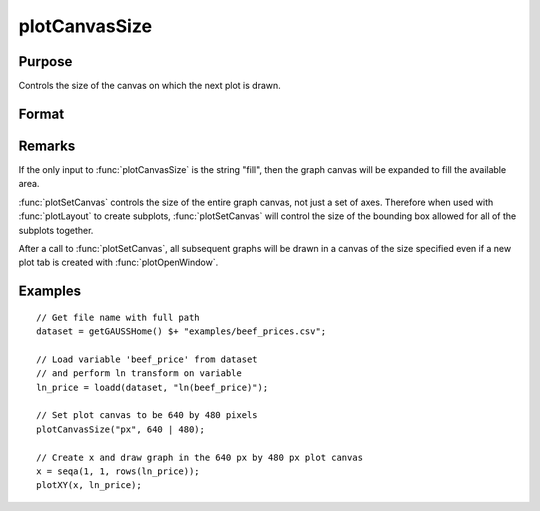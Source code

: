 
plotCanvasSize
==============================================

Purpose
----------------

Controls the size of the canvas on which the next plot is drawn.

Format
----------------
.. function:: plotCanvasSize("fill")
              plotCanvasSize(units, size[, dpi])

    :param units: the units of measurement for *size*, *width* and *height*. 
    
        Valid options include:
        
        ===== ============
        "cm"  centimeters
        "in"  inches
        "mm"  millimeters
        "px"  pixels. 
        ===== ============
        
        If the string "fill" is the only input, the graph canvas will stretch to fit the available area.

    :type units: string

    :param size: the *width* and *height* to set the graph canvas in terms of the specified units.
    :type size: 2x1 matrix

    :param dpi: the number of dots per inch. This option applies only to physical measurements, such as centimeters and inches. It will be ignored if the "units" input is set to *pixels*.
    :type dpi: scalar

Remarks
-------

If the only input to :func:`plotCanvasSize` is the string "fill", then the graph
canvas will be expanded to fill the available area.

:func:`plotSetCanvas` controls the size of the entire graph canvas, not just a
set of axes. Therefore when used with :func:`plotLayout` to create subplots,
:func:`plotSetCanvas` will control the size of the bounding box allowed for all
of the subplots together.

After a call to :func:`plotSetCanvas`, all subsequent graphs will be drawn in a
canvas of the size specified even if a new plot tab is created with
:func:`plotOpenWindow`.

Examples
----------------

::

    // Get file name with full path
    dataset = getGAUSSHome() $+ "examples/beef_prices.csv";
    
    // Load variable 'beef_price' from dataset
    // and perform ln transform on variable
    ln_price = loadd(dataset, "ln(beef_price)");
    
    // Set plot canvas to be 640 by 480 pixels
    plotCanvasSize("px", 640 | 480);
    
    // Create x and draw graph in the 640 px by 480 px plot canvas
    x = seqa(1, 1, rows(ln_price));
    plotXY(x, ln_price);

.. seealso:: Functions :func:`plotOpenWindow`, :func:`plotSave`

